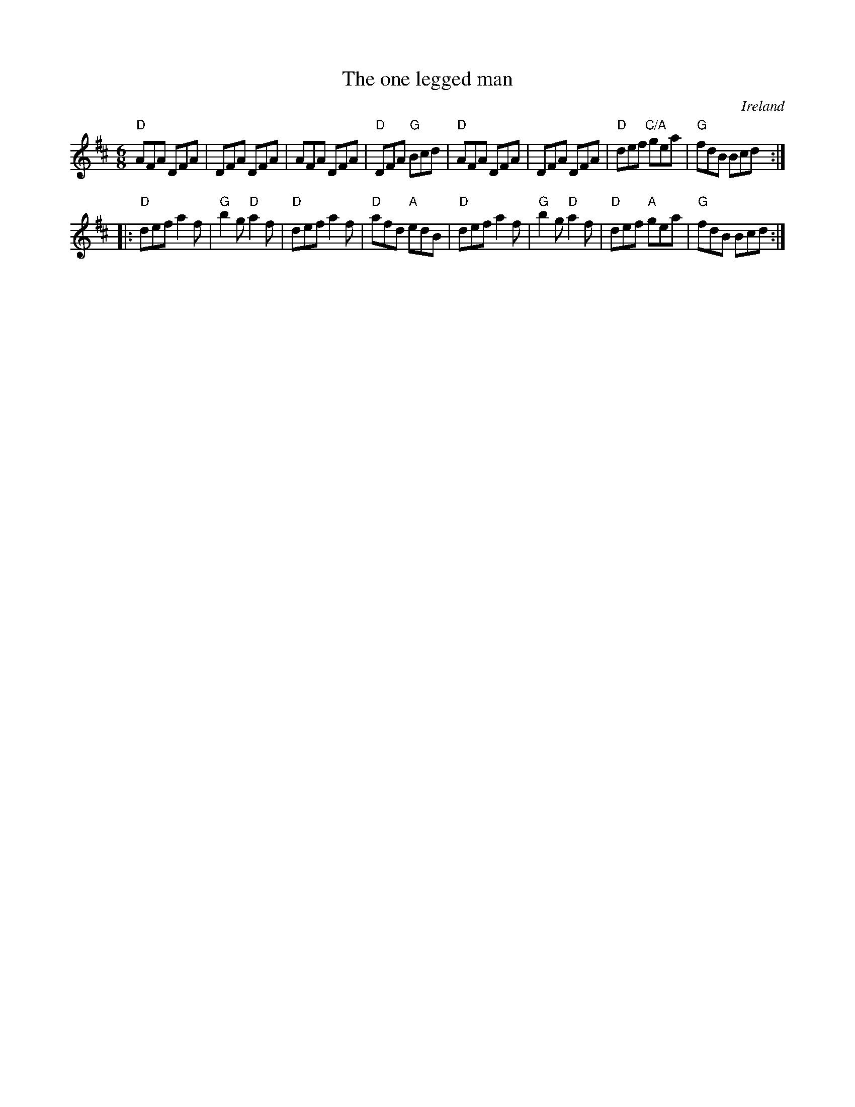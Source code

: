 X:759
T:The one legged man
R:Jig
O:Ireland
B:O'Neill's 938
S:O'Neill's 938
Z:Transcription:Tom Keays, chords:Mike Long
M:6/8
L:1/8
K:D
"D"AFA DFA|DFA DFA|AFA DFA|"D"DFA "G"Bcd|\
"D"AFA DFA|DFA DFA|"D"def "C/A"gea|"G"fdB Bcd:|
|:"D"def a2f|"G"b2g "D"a2f|"D"def a2f|"D"afd "A"edB|\
"D"def a2f|"G"b2g "D"a2f|"D"def "A"gea|"G"fdB Bcd:|
